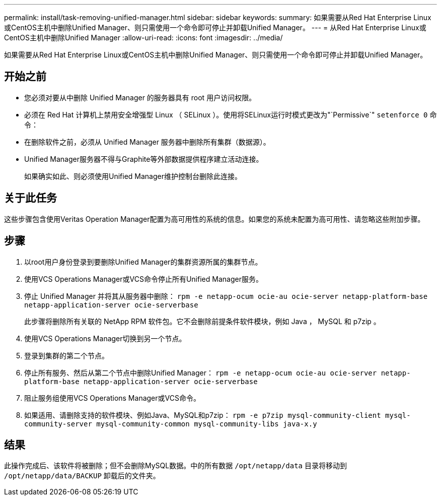 ---
permalink: install/task-removing-unified-manager.html 
sidebar: sidebar 
keywords:  
summary: 如果需要从Red Hat Enterprise Linux或CentOS主机中删除Unified Manager、则只需使用一个命令即可停止并卸载Unified Manager。 
---
= 从Red Hat Enterprise Linux或CentOS主机中删除Unified Manager
:allow-uri-read: 
:icons: font
:imagesdir: ../media/


[role="lead"]
如果需要从Red Hat Enterprise Linux或CentOS主机中删除Unified Manager、则只需使用一个命令即可停止并卸载Unified Manager。



== 开始之前

* 您必须对要从中删除 Unified Manager 的服务器具有 root 用户访问权限。
* 必须在 Red Hat 计算机上禁用安全增强型 Linux （ SELinux ）。使用将SELinux运行时模式更改为"`Permissive`" `setenforce 0` 命令：
* 在删除软件之前，必须从 Unified Manager 服务器中删除所有集群（数据源）。
* Unified Manager服务器不得与Graphite等外部数据提供程序建立活动连接。
+
如果确实如此、则必须使用Unified Manager维护控制台删除此连接。





== 关于此任务

这些步骤包含使用Veritas Operation Manager配置为高可用性的系统的信息。如果您的系统未配置为高可用性、请忽略这些附加步骤。



== 步骤

. 以root用户身份登录到要删除Unified Manager的集群资源所属的集群节点。
. 使用VCS Operations Manager或VCS命令停止所有Unified Manager服务。
. 停止 Unified Manager 并将其从服务器中删除： `rpm -e netapp-ocum ocie-au ocie-server netapp-platform-base netapp-application-server ocie-serverbase`
+
此步骤将删除所有关联的 NetApp RPM 软件包。它不会删除前提条件软件模块，例如 Java ， MySQL 和 p7zip 。

. 使用VCS Operations Manager切换到另一个节点。
. 登录到集群的第二个节点。
. 停止所有服务、然后从第二个节点中删除Unified Manager： `rpm -e netapp-ocum ocie-au ocie-server netapp-platform-base netapp-application-server ocie-serverbase`
. 阻止服务组使用VCS Operations Manager或VCS命令。
. 如果适用、请删除支持的软件模块、例如Java、MySQL和p7zip： `rpm -e p7zip mysql-community-client mysql-community-server mysql-community-common mysql-community-libs java-x.y`




== 结果

此操作完成后、该软件将被删除；但不会删除MySQL数据。中的所有数据 `/opt/netapp/data` 目录将移动到 `/opt/netapp/data/BACKUP` 卸载后的文件夹。
